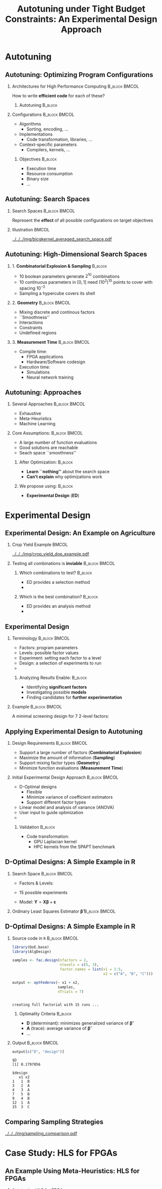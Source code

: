 #+TITLE: Autotuning under Tight Budget Constraints:
#+TITLE: @@latex: \\@@
#+TITLE: An Experimental Design Approach
#+AUTHOR: @@latex: \footnotesize \textbf{\alert{Pedro Bruel$^{*}$}},@@
#+AUTHOR: @@latex: Steven Quinito Masnada, Brice Videau, Arnaud Legrand, Jean-Marc Vincent, Alfredo Goldman@@
#+EMAIL:     phrb@ime.usp.br
#+DATE:      @@latex: \scriptsize \textit{phrb@ime.usp.br} \\[1em] \textit{Universidade de São Paulo, Brazil} \\ \textit{Université Grenoble Alpes, France}@@
#+DESCRIPTION:
#+KEYWORDS:
#+LANGUAGE:  en
#+OPTIONS:   H:2 num:t toc:nil @:t \n:nil ::t |:t ^:t -:t f:t *:t <:t
#+OPTIONS:   tex:t latex:t skip:nil d:nil todo:t pri:nil tags:not-in-toc
#+EXPORT_SELECT_TAGS: export
#+EXPORT_EXCLUDE_TAGS: noexport
#+LINK_UP:
#+LINK_HOME:

#+STARTUP: beamer
#+LATEX_CLASS: beamer
#+LATEX_CLASS_OPTIONS: [10pt, compress, aspectratio=169, xcolor={table,usenames,dvipsnames}]
#+LATEX_HEADER: \mode<beamer>{\usetheme[numbering=fraction, progressbar=none, titleformat=smallcaps, sectionpage=none]{metropolis}}

#+COLUMNS: %40ITEM %10BEAMER_env(Env) %9BEAMER_envargs(Env Args) %4BEAMER_col(Col) %10BEAMER_extra(Extra)

#+LATEX_HEADER: \usepackage{sourcecodepro}
#+LATEX_HEADER: \usepackage{booktabs}
#+LATEX_HEADER: \usepackage{array}
#+LATEX_HEADER: \usepackage{listings}
#+LATEX_HEADER: \usepackage{graphicx}
#+LATEX_HEADER: \usepackage[english]{babel}
#+LATEX_HEADER: \usepackage[scale=2]{ccicons}
#+LATEX_HEADER: \usepackage{url}
#+LATEX_HEADER: \usepackage{relsize}
#+LATEX_HEADER: \usepackage{amsmath}
#+LATEX_HEADER: \usepackage{bm}
#+LATEX_HEADER: \usepackage{wasysym}
#+LATEX_HEADER: \usepackage{ragged2e}
#+LATEX_HEADER: \usepackage{textcomp}
#+LATEX_HEADER: \usepackage{pgfplots}
#+LATEX_HEADER: \usepackage{multirow}
#+LATEX_HEADER: \usepgfplotslibrary{dateplot}
#+LATEX_HEADER: \definecolor{Base}{HTML}{191F26}
#+LATEX_HEADER: \definecolor{Highlight}{HTML}{ffda99}
# #+LATEX_HEADER: \definecolor{Accent}{HTML}{157FFF}
# #+LATEX_HEADER: \definecolor{Accent}{HTML}{790700}
#+LATEX_HEADER: \definecolor{Accent}{HTML}{bb0300}
#+LATEX_HEADER: \setbeamercolor{alerted text}{fg=Accent}
#+LATEX_HEADER: \setbeamercolor{frametitle}{bg=Base}
#+LATEX_HEADER: \setbeamercolor{normal text}{bg=black!2,fg=Base}
#+LATEX_HEADER: \setsansfont[BoldFont={Source Sans Pro Semibold},Numbers={OldStyle}]{Source Sans Pro}
#+LATEX_HEADER: \lstdefinelanguage{Julia}%
#+LATEX_HEADER:   {morekeywords={abstract,struct,break,case,catch,const,continue,do,else,elseif,%
#+LATEX_HEADER:       end,export,false,for,function,immutable,mutable,using,import,importall,if,in,%
#+LATEX_HEADER:       macro,module,quote,return,switch,true,try,catch,type,typealias,%
#+LATEX_HEADER:       while,<:,+,-,::,/},%
#+LATEX_HEADER:    sensitive=true,%
#+LATEX_HEADER:    alsoother={$},%
#+LATEX_HEADER:    morecomment=[l]\#,%
#+LATEX_HEADER:    morecomment=[n]{\#=}{=\#},%
#+LATEX_HEADER:    morestring=[s]{"}{"},%
#+LATEX_HEADER:    morestring=[m]{'}{'},%
#+LATEX_HEADER: }[keywords,comments,strings]%
#+LATEX_HEADER: \lstset{ %
#+LATEX_HEADER:   backgroundcolor={},
#+LATEX_HEADER:   basicstyle=\ttfamily\scriptsize,
#+LATEX_HEADER:   breakatwhitespace=true,
#+LATEX_HEADER:   breaklines=true,
#+LATEX_HEADER:   captionpos=n,
#+LATEX_HEADER:   commentstyle=\color{Accent},
# #+LATEX_HEADER:   escapeinside={\%*}{*)},
#+LATEX_HEADER:   extendedchars=true,
#+LATEX_HEADER:   frame=n,
#+LATEX_HEADER:   keywordstyle=\color{Accent},
#+LATEX_HEADER:   language=R,
#+LATEX_HEADER:   rulecolor=\color{black},
#+LATEX_HEADER:   showspaces=false,
#+LATEX_HEADER:   showstringspaces=false,
#+LATEX_HEADER:   showtabs=false,
#+LATEX_HEADER:   stepnumber=2,
#+LATEX_HEADER:   stringstyle=\color{gray},
#+LATEX_HEADER:   tabsize=2,
#+LATEX_HEADER: }
#+LATEX_HEADER: \renewcommand*{\UrlFont}{\ttfamily\smaller\relax}
#+LATEX_HEADER: \graphicspath{{../../img/}}
#+LATEX_HEADER: \addtobeamertemplate{block begin}{}{\justifying}

* Setup                                            :B_ignoreheading:noexport:
  :PROPERTIES:
  :BEAMER_env: ignoreheading
  :END:
  #+HEADER: :results output :exports none :eval no-export
  #+BEGIN_SRC emacs-lisp
  (setq-local org-latex-pdf-process (list "latexmk -xelatex %f"))
  #+END_SRC

  #+RESULTS:

* Autotuning
** Autotuning: Optimizing Program Configurations
*** Architectures for High Performance Computing              :B_block:BMCOL:
    :PROPERTIES:
    :BEAMER_env: block
    :BEAMER_col: 0.5
    :END:

    #+ATTR_LATEX: :width \columnwidth
    #+ATTR_ORG: :width 600
    [[../../../img/architectures_2.png]]

    How to write *efficient code* for each of these?

**** Autotuning                                                     :B_block:
     :PROPERTIES:
     :BEAMER_env: block
     :END:

     #+LATEX: \vspace{.2cm}

     #+begin_export latex
     The process of automatically finding a \mbox{\alert{configuration}} of a program
     that optimizes an \mbox{\alert{objective}}
     #+end_export

*** Configurations                                            :B_block:BMCOL:
    :PROPERTIES:
    :BEAMER_env: block
    :BEAMER_COL: 0.5
    :END:
    - Algorithms
      - Sorting, encoding, $\dots$
    - Implementations
      - Code transformation, libraries, $\dots$
    - Context-specific parameters
      - Compilers, kernels, $\dots$

**** Objectives                                                     :B_block:
     :PROPERTIES:
     :BEAMER_env: block
     :END:

     - Execution time
     - Resource consumption
     - Binary size
     - $\dots$

** Autotuning: Search Spaces
*** Search Spaces                                            :B_block:BMCOL:
    :PROPERTIES:
    :BEAMER_col: 0.4
    :BEAMER_env: block
    :END:

    #+LATEX: \vspace{.2cm}

    Represent the *effect* of all possible
    configurations on target objectives

    #+begin_export latex
    Can be difficult to explore, with multiple \mbox{\alert{local optima}}
    and \mbox{\alert{undefined}} \mbox{\alert{regions}}
    #+end_export

*** Illustration                                                      :BMCOL:
    :PROPERTIES:
    :BEAMER_col: 0.6
    :END:
    # [[../../../img/seymour2008comparison.pdf]]
    #+BEGIN_CENTER
    #+ATTR_LATEX: :width .8\columnwidth
    #+ATTR_ORG: :width 400
    [[../../../img/bicgkernel_averaged_search_space.pdf]]
    #+END_CENTER

    #+begin_export latex
    \center{\footnotesize
    Unrolling, tiling and performance for a \alert{biconjugate gradient} kernel
    }
    #+end_export

** Autotuning: High-Dimensional Search Spaces
*** 1. *Combinatorial Explosion & Sampling*                         :B_block:
    :PROPERTIES:
    :BEAMER_env: block
    :END:
    - 10 boolean parameters generate $2^{10}$ combinations
    - 10 continuous parameters in $[0, 1]$  need $(10^{2})^{10}$ points to cover with
      spacing $10^{-2}$
    - Sampling a hypercube covers its shell

*** 2. *Geometry*                                             :B_block:BMCOL:
    :PROPERTIES:
    :BEAMER_env: block
    :BEAMER_col: 0.5
    :END:
    - Mixing discrete and continous factors
    - ``Smoothness''
    - Interactions
    - Constraints
    - Undefined regions

*** 3. *Measurement Time*                                     :B_block:BMCOL:
    :PROPERTIES:
    :BEAMER_env: block
    :BEAMER_col: 0.5
    :END:
    - Compile time:
      - FPGA applications
      - Hardware/Software codesign
    - Execution time:
      - Simulations
      - Neural network training

** Autotuning: Approaches
*** Several Approaches                                        :B_block:BMCOL:
    :PROPERTIES:
    :BEAMER_col: 0.5
    :BEAMER_env: block
    :END:
    #+LATEX: \footnotesize
    - \colorbox{red!25}{Exhaustive}
    - \colorbox{green!25}{Meta-Heuristics}
    - \colorbox{cyan!25}{Machine Learning}
    #+LATEX: \normalsize

    #+LATEX: \vspace{-.4cm}

    #+LATEX: \input{latex/popular_approaches.tex}

*** Core Assumptions:                                         :B_block:BMCOL:
    :PROPERTIES:
    :BEAMER_col: 0.5
    :BEAMER_env: block
    :END:
    - A large number of function evaluations
    - Good solutions are reachable
    - Seach space ``smoothness''
**** After Optimization:                                            :B_block:
     :PROPERTIES:
     :BEAMER_env: block
     :END:
     - *Learn ``nothing''* about the search space
     - *Can't explain* why optimizations work
**** We propose using: :B_block:
     :PROPERTIES:
     :BEAMER_env: block
     :END:
     - *Experimental Design* (*ED*)
* Experimental Design
** Experimental Design: An Example on Agriculture
*** Crop Yield Example                                                :BMCOL:
    :PROPERTIES:
    :BEAMER_col: 0.55
    :END:
    #+ATTR_LATEX: :width .99\columnwidth
    [[../../../img/crop_yield_doe_example.pdf]]
*** Testing all combinations is *inviable*                      :B_block:BMCOL:
    :PROPERTIES:
    :BEAMER_env: block
    :BEAMER_col: 0.45
    :END:
**** Which combinations to test?                                    :B_block:
     :PROPERTIES:
     :BEAMER_env: block
     :END:

     - ED provides a selection method
     - @@latex: \colorbox{Highlight}{\alert{Parsimony}: decreases experiments}@@

**** Which is the best combination?                                 :B_block:
     :PROPERTIES:
     :BEAMER_env: block
     :END:

     - ED provides an analysis method
     - @@latex: \colorbox{Highlight}{\alert{Transparency}: use statistical tests}@@

** Experimental Design
*** Terminology                                               :B_block:BMCOL:
    :PROPERTIES:
    :BEAMER_col: 0.5
    :BEAMER_env: block
    :END:
    - Factors: program parameters
    - Levels: possible factor values
    - Experiment: setting each factor to a level
    - Design: a selection of experiments to run
    -
      #+latex: \uncover<2>{Performance model: guides selection}

**** Analyzing Results Enable:                                      :B_block:
     :PROPERTIES:
     :BEAMER_env: block
     :END:
     - Identifying *significant factors*
     - Investigating possible *models*
     - Finding candidates for *further experimentation*

*** Example                                                   :B_block:BMCOL:
    :PROPERTIES:
    :BEAMER_col: 0.5
    :BEAMER_env: block
    :END:

    #+LATEX: \vspace{-.2cm}
    #+LATEX: \begin{center}

    A minimal screening design for $7$ 2-level factors:

    #+LATEX: \end{center}
    #+LATEX: \vspace{-.2cm}

    #+LATEX: \input{latex/plackett_burman.tex}
    #+LATEX: \vspace{-.2cm}

    #+latex: \uncover<2>{$$response = \theta{} + \alpha{}A + \beta{}B + \gamma{}C + \dots$$}

** Applying Experimental Design to Autotuning
*** Design Requirements                                       :B_block:BMCOL:
    :PROPERTIES:
    :BEAMER_col: 0.45
    :BEAMER_env: block
    :END:
    - Support a large number of factors (*Combinatorial Explosion*)
    - Maximize the amount of information (*Sampling*)
    - Support mixing factor types (*Geometry*)
    - Minimize function evaluations (*Measurement Time*)

*** Initial Experimental Design Approach                      :B_block:BMCOL:
    :PROPERTIES:
    :BEAMER_col: 0.55
    :BEAMER_env: block
    :END:
    - D-Optimal designs
      - Flexible
      - Minimize variance of coefficient estimators
      - Support different factor types
    - Linear model and analysis of variance (ANOVA)
    - User input to guide optimization
    - @@latex: \colorbox{Highlight}{\alert{Parsimony} \& \alert{Transparency}}@@

**** Validation                                                     :B_block:
     :PROPERTIES:
     :BEAMER_env: block
     :END:
     - Code transformation:
       - GPU Laplacian kernel
       - HPC kernels from the SPAPT benchmark

** D-Optimal Designs: A Simple Example in R
*** Search Space                                              :B_block:BMCOL:
    :PROPERTIES:
    :BEAMER_env: block
    :BEAMER_col: 0.5
    :END:
    #+LATEX: % \(\mathbf{X} = \{x_1 = \{1, 2, 3, 4, 5\}, x_2 = \{"A", "B", "C"\}\}\)
    - Factors & Levels:
        #+LATEX: \begin{align*}
        #+LATEX:     \mathbf{X} = (x_1 = & \; (1, 2, 3, 4, 5), \\
        #+LATEX:                   x_2 = & \; (``A", ``B", ``C"))
        #+LATEX: \end{align*}
    - 15 possible experiments
    - Model: \(\mathbf{Y} = \mathbf{X}\bm{\beta} + \bm{\varepsilon}\)

*** Ordinary Least Squares Estimator $\bm{\hat{\beta}}$           :B_block:BMCOL:
    :PROPERTIES:
    :BEAMER_env: block
    :BEAMER_col: 0.5
    :END:
    #+BEGIN_CENTER latex
    \begin{equation*}
    \bm{\hat{\beta}} = \left(\bm{X}^{\intercal}\bm{X}\right)^{-1}\bm{X}^{\intercal}\bm{Y}
    \end{equation*}
    #+END_CENTER

  #+begin_export latex
  \begin{center}
  \colorbox{Highlight}{\parbox[c]{0.8\columnwidth}{\centering The \alert{variance} of $\bm{\hat{\beta}}$ is proportional to \\
      the \alert{covariance matrix} $\left(\bm{X}^{\intercal}\bm{X}\right)^{-1}$}}
  \end{center}
  #+end_export

** D-Optimal Designs: A Simple Example in R
*** Source code in =R=                                          :B_block:BMCOL:
    :PROPERTIES:
    :BEAMER_env: block
    :BEAMER_col: 0.7
    :END:

    #+LATEX: \vspace{-.2cm}

    #+HEADER: :results output :session *R* :exports code
    #+BEGIN_SRC R
    library(DoE.base)
    library(AlgDesign)

    samples <- fac.design(nfactors = 2,
                          nlevels = c(5, 3),
                          factor.names = list(x1 = 1:5,
                                              x2 = c("A", "B", "C")))

    output <- optFederov(~ x1 + x2,
                         samples,
                         nTrials = 7)
    #+END_SRC

    #+RESULTS:
    :
    : creating full factorial with 15 runs ...

**** Optimality Criteria                                            :B_block:
     :PROPERTIES:
     :BEAMER_env: block
     :END:

      - *D* (determinant): minimizes generalized variance of $\bm{\hat{\beta}}$
      - *A* (trace): average variance of $\bm{\hat{\beta}}$
      - \dots


*** Output                                                    :B_block:BMCOL:
    :PROPERTIES:
    :BEAMER_env: block
    :BEAMER_col: 0.3
    :END:

    #+LATEX: \vspace{-.2cm}
    #+LATEX: \scriptsize

    #+HEADER: :results output :session *R* :exports results
    #+BEGIN_SRC R
    output[c("D", "design")]
    #+END_SRC

    #+RESULTS:
    #+begin_example
    $D
    [1] 0.1797856

    $design
       x1 x2
    1   1  B
    3   2  A
    4   3  A
    7   5  B
    9   4  B
    12  1  A
    15  3  C
    #+end_example


    #+LATEX: \normalsize

** Comparing Sampling Strategies
   #+BEGIN_CENTER
   #+ATTR_LATEX: :width .72\textwidth
   [[../../../img/sampling_comparison.pdf]]
   #+END_CENTER
* Case Study: HLS for FPGAs
** An Example Using Meta-Heuristics: HLS for FPGAs
*** Autotuning HLS for FPGAs
    :PROPERTIES:
    :BEAMER_env: block
    :BEAMER_col: 0.4
    :END:

    - CHStone benchmark
    - 141 factors, most with multiple levels
    - *\(10^{128}\)* combinations
    - *1~10min* to measure
    - *Multiple objectives*
    - Search with meta-heuristics:
      - Unstructured data hinders analysis
*** Coverage of the Design Space                              :B_block:BMCOL:
    :PROPERTIES:
    :BEAMER_col: 0.6
    :BEAMER_env: block
    :END:

    #+ATTR_LATEX: :width .85\columnwidth
    #+ATTR_ORG: :width 600
    [[../../../img/fpga_space.png]]
** Results: Targeting Performance
*** Metric Weights                                            :B_block:BMCOL:
    :PROPERTIES:
    :BEAMER_col: 0.2
    :BEAMER_env: block
    :END:
    #+begin_export latex
    \begin{table}[htpb]
      \scriptsize
      \centering
      \begin{tabular}{@{}lcccc@{}}
        \toprule
        Metric & \textit{Performance} \\ \midrule
        \textit{LUT} & \cellcolor[HTML]{DD9583} Low \\
        \textit{Registers} & \cellcolor[HTML]{E3DBB3} Medium \\
        \textit{BRAMs} & \cellcolor[HTML]{DD9583} Low \\
        \textit{DSPs} & \cellcolor[HTML]{DD9583} Low \\
        \textit{FMax} & \cellcolor[HTML]{9B94B6} High \\
        \textit{Cycles} & \cellcolor[HTML]{DD9583} Low \\ \bottomrule
      \end{tabular}
    \end{table}
    #+end_export
*** Improvements after 1.5h of Autotuning                     :B_block:BMCOL:
    :PROPERTIES:
    :BEAMER_col: 0.8
    :BEAMER_env: block
    :END:
    [[../../../img/heatmap_default_stratixV_perf-eps-converted-to.pdf]]

    #+begin_export latex
    \begin{center}
    \scriptsize{Autotuning high-level synthesis for \\ FPGAs using OpenTuner and LegUp (ReConFig 2017)}
    \end{center}
    #+end_export

* A Transparent and Parsimonious ED Approach to Autotuning
** A Experimental Design Approach to Autotuning
   #+BEGIN_CENTER
   #+ATTR_LATEX: :width .74\linewidth
   #+ATTR_ORG: :width 400
   [[../../../img/doe_anova_strategy.pdf]]

   #+LATEX: \vspace{-.2cm}
   #+END_CENTER

   #+begin_export latex
   \begin{center}
   \scriptsize{Autotuning under Tight Budget Constraints: \\ A Transparent Design of Experiments Approach (CCGRID 2019)}
   \end{center}
   #+end_export
* Results on a GPU Laplacian Kernel
** GPU Laplacian Kernel: A Motivating Example
*** Search Problem                                            :B_block:BMCOL:
    :PROPERTIES:
    :BEAMER_col: 0.5
    :BEAMER_env: block
    :END:

    - Relatively small valid search space
    - Completely evaluated
    - Global optimum is *known*
    - Budget of *125 points*

*** Initial Model                                             :B_block:BMCOL:
    :PROPERTIES:
    :BEAMER_env: block
    :BEAMER_col: 0.5
    :END:

    #+LATEX: \footnotesize
    #+LATEX: \begin{align*}
    #+LATEX:    cost = & \; y\_component\_number + 1 / y\_component\_number \; + \\
    #+LATEX:           & \; vector\_length + lws\_y + 1 / lws\_y \; + \\
    #+LATEX:           & \; load\_overlap + temporary\_size \; + \\
    #+LATEX:           & \; elements\_number + 1 / elements\_number \; + \\
    #+LATEX:           & \; threads\_number + 1 / threads\_number
    #+LATEX: \end{align*}
    #+LATEX: \normalsize

*** Results                                                 :B_ignoreheading:
    :PROPERTIES:
    :BEAMER_env: ignoreheading
    :END:
    #+HEADER: :file ../../../img/comparison_histogram.pdf :width 7 :height 8
    #+BEGIN_SRC R :results output graphics :exports none :session *R* :eval no-export
    library(ggplot2)
    library(plyr)

    df_all_methods <- read.csv("../data/complete_1000.csv", strip.white = T, header = T)

    df_all_methods$method <- factor(df_all_methods$method, levels = c("RS","LHS","GS","GSR","GA","LM", "LMB", "LMBT", "RQ", "DOPT", "DLM", "DLMT"))

    df_all_methods <- df_all_methods[df_all_methods$method %in% c("RS","LHS","GS","GSR","GA","LM", "DLMT"), ]

    df_mean = ddply(df_all_methods,.(method), summarize,
                    mean = mean(slowdown))

    df_median = ddply(df_all_methods,.(method), summarize,
                      median = median(slowdown))

    df_err = ddply(df_all_methods,.(method), summarize,
                  mean = mean(slowdown), err = 2 * sd(slowdown) / sqrt(length(slowdown)))

    df_max = ddply(df_all_methods,.(method), summarize, max = max(slowdown))

    ggplot(df_all_methods ) +
        facet_grid(method~.) +
        theme_bw(base_size = 18) +
        coord_cartesian(xlim = c(.9, 4), ylim = c(0, 1000)) +
        geom_histogram(aes(slowdown), binwidth = .05, fill = "gray48") +
        geom_curve(data = df_max, aes(x = max + .1, y = 500, xend = max, yend = 5), arrow = arrow(length = unit(0.05, "npc")), curvature = 0.3) +
        geom_text( aes(x = max+.2, y = 550, label = "max"), data = df_max ) +
        geom_rect(data = df_err, aes(xmin = mean-err, xmax = mean + err, ymin = 0, ymax = 1000, fill = "red"), alpha = 0.3) +
        geom_vline( aes(xintercept = median), df_median, color = "darkgreen", linetype = 3 ) +
        geom_vline( aes(xintercept = mean), df_mean, color = "red", linetype = 2 ) +
        labs(y = "Frequency", x = "Slowdown compared to Optimum") +
        scale_fill_discrete(name = "",breaks = c("red"), labels = c("Mean error")) +
        ggtitle("") +
        theme(legend.position = "none")
    #+END_SRC

    #+RESULTS:
    [[file:../../../img/comparison_histogram.pdf]]

    #+LATEX: \vspace{-.3cm}

    #+begin_export latex
    \uncover<2>{
    \begin{center}
      \colorbox{Highlight}{\parbox[c]{0.72\textwidth}{\centering We were  always close to
            the \alert{optimum} and used \alert{half of the budget}}}
    \end{center}
    }
    #+end_export

    #+LATEX: \vspace{-.3cm}

    #+BEGIN_CENTER
    #+ATTR_LATEX: :width .88\columnwidth
    #+ATTR_ORG: :width 400
    [[../../../img/comparison_histogram.pdf]]
    #+END_CENTER
* Results on the SPAPT Benchmark
** SPAPT: Search Problems in Automatic Performance Tuning
*** Search Problem                                            :B_block:BMCOL:
    :PROPERTIES:
    :BEAMER_col: 0.41
    :BEAMER_env: block
    :END:

    - Orio: source code transformation
    - Baseline: =gcc -O3=, no transformations
    - Random sampling (*RS*) vs. D-Optimal approach (*DLMT*)
    - 10 repetitions: measure *speedup* and *time-to-solution*
    - Out of 16 kernels:
      - 3 with no impact
      - 6 with similar performance gains
      - @@latex: \colorbox{Highlight}{7 with \alert{gains found faster}}@@
*** Search Space                                              :B_block:BMCOL:
    :PROPERTIES:
    :BEAMER_env: block
    :BEAMER_col: 0.59
    :END:

    #+latex: \vspace{-0.4cm}

    #+BEGIN_CENTER
    #+ATTR_LATEX: :booktabs t :align llll :font \scriptsize :float t :placement [t]
    #+NAME: tab:spapt_apps
    |-------------+---------------------------------+---------+--------------|
    | Kernel      | Operation                       | Factors | Size         |
    |-------------+---------------------------------+---------+--------------|
    | =atax=        | Matrix transp. & vector mult.   |      18 | $2.6 \times 10^{16}$ |
    | =dgemv3=      | Scalar, vector & matrix mult.   |      49 | $3.8 \times 10^{36}$ |
    | =gemver=      | Vector mult. & matrix add.      |      24 | $2.6 \times 10^{22}$ |
    | =gesummv=     | Scalar, vector, & matrix mult.  |      11 | $5.3 \times 10^{9}$  |
    | =hessian=     | Hessian computation             |       9 | $3.7 \times 10^{7}$  |
    | =mm=          | Matrix multiplication           |      13 | $1.2 \times 10^{12}$ |
    | =mvt=         | Matrix vector product & transp. |      12 | $1.1 \times 10^{9}$  |
    | =tensor=      | Tensor matrix mult.             |      20 | $1.2 \times 10^{19}$ |
    | =trmm=        | Triangular matrix operations    |      25 | $3.7 \times 10^{23}$ |
    | =bicg=        | Subkernel of BiCGStab           |      13 | $3.2 \times 10^{11}$ |
    | =lu=          | LU decomposition                |      14 | $9.6 \times 10^{12}$ |
    | =adi=         | Matrix sub., mult., & div.      |      20 | $6.0 \times 10^{15}$ |
    | =jacobi=      | 1-D Jacobi computation          |      11 | $5.3 \times 10^{9}$  |
    | =seidel=      | Matrix factorization            |      15 | $1.3 \times 10^{14}$ |
    | =stencil3d=   | 3-D stencil computation         |      29 | $9.7 \times 10^{27}$ |
    | =correlation= | Correlation computation         |      21 | $4.5 \times 10^{17}$ |
    |-------------+---------------------------------+---------+--------------|

    #+LATEX: \scriptsize{Balaprakash P, Wild SM, Norris B. SPAPT: Search problems in automatic performance tuning. Procedia Comp. Sci. 2012 Jan 1;9:1959-68.}
    #+END_CENTER

** SPAPT: Search Problems in Automatic Performance Tuning
   #+BEGIN_CENTER
   #+ATTR_LATEX: :width \linewidth
   [[../../../img/iteration_best_comparison.pdf]]
   #+END_CENTER
** SPAPT: Search Problems in Automatic Performance Tuning
   #+BEGIN_CENTER
   #+ATTR_LATEX: :width \linewidth
   [[../../../img/split_histograms.pdf]]
   #+END_CENTER
** SPAPT: Optimizing =bicgkernel=
   #+BEGIN_CENTER
   #+ATTR_LATEX: :width .7\columnwidth
   [[../../../img/updated_bicgkernel_I.pdf]]
   #+END_CENTER
** SPAPT: Optimizing =bicgkernel=
   #+BEGIN_CENTER
   #+ATTR_LATEX: :width .7\columnwidth
   [[../../../img/updated_bicgkernel.pdf]]
   #+END_CENTER
* Next Steps
** Next Steps: Two months at Hewlett Packard Labs
*** Apply Experimental Design methods on:                         :B_block:
    :PROPERTIES:
    :BEAMER_env: block
    :END:
    - Design space exploration for *quantization* on DNN layers
    - Neural Architecture Search (*NAS*) on CPUs and GPUs
** Quantization on DNN Layers
   #+ATTR_LATEX: :width \columnwidth
   #+ATTR_ORG: :width 600
   [[../../../img/haq_quantization.png]]

   #+begin_export latex
   \begin{center}
   \scriptsize{HAQ: Hardware-Aware Automated Quantization with Mixed Precision (CV 2018)}
   \end{center}
   #+end_export

** Quantization on DNN Layers
   #+ATTR_LATEX: :width .7\columnwidth
   #+ATTR_ORG: :width 600
   [[../../../img/haq_quantization_II.png]]

   #+begin_export latex
   \begin{center}
   \scriptsize{HAQ: Hardware-Aware Automated Quantization with Mixed Precision (CV 2018)}
   \end{center}
   #+end_export

** Neural Architecture Search
   #+ATTR_LATEX: :width .9\columnwidth
   #+ATTR_ORG: :width 600
   [[../../../img/proxylessnas_III.png]]

   #+begin_export latex
   \begin{center}
   \scriptsize{ProxylessNAS: Direct Neural Architecture Search on Target Task and Hardware (ICLR 2019)}
   \end{center}
   #+end_export

** Neural Architecture Search
   #+ATTR_LATEX: :width .85\columnwidth
   #+ATTR_ORG: :width 600
   [[../../../img/proxylessnas.png]]

   #+begin_export latex
   \begin{center}
   \scriptsize{ProxylessNAS: Direct Neural Architecture Search on Target Task and Hardware (ICLR 2019)}
   \end{center}
   #+end_export

** Neural Architecture Search
   #+ATTR_LATEX: :width .75\columnwidth
   #+ATTR_ORG: :width 600
   [[../../../img/proxylessnas_II.png]]

   #+ATTR_LATEX: :width .85\columnwidth
   #+ATTR_ORG: :width 600
   [[../../../img/proxylessnas_I.png]]

   #+begin_export latex
   \begin{center}
   \scriptsize{ProxylessNAS: Direct Neural Architecture Search on Target Task and Hardware (ICLR 2019)}
   \end{center}
   #+end_export
* Ending Title :B_ignoreheading:
  :PROPERTIES:
  :BEAMER_env: ignoreheading
  :END:
  #+LATEX: \maketitle
